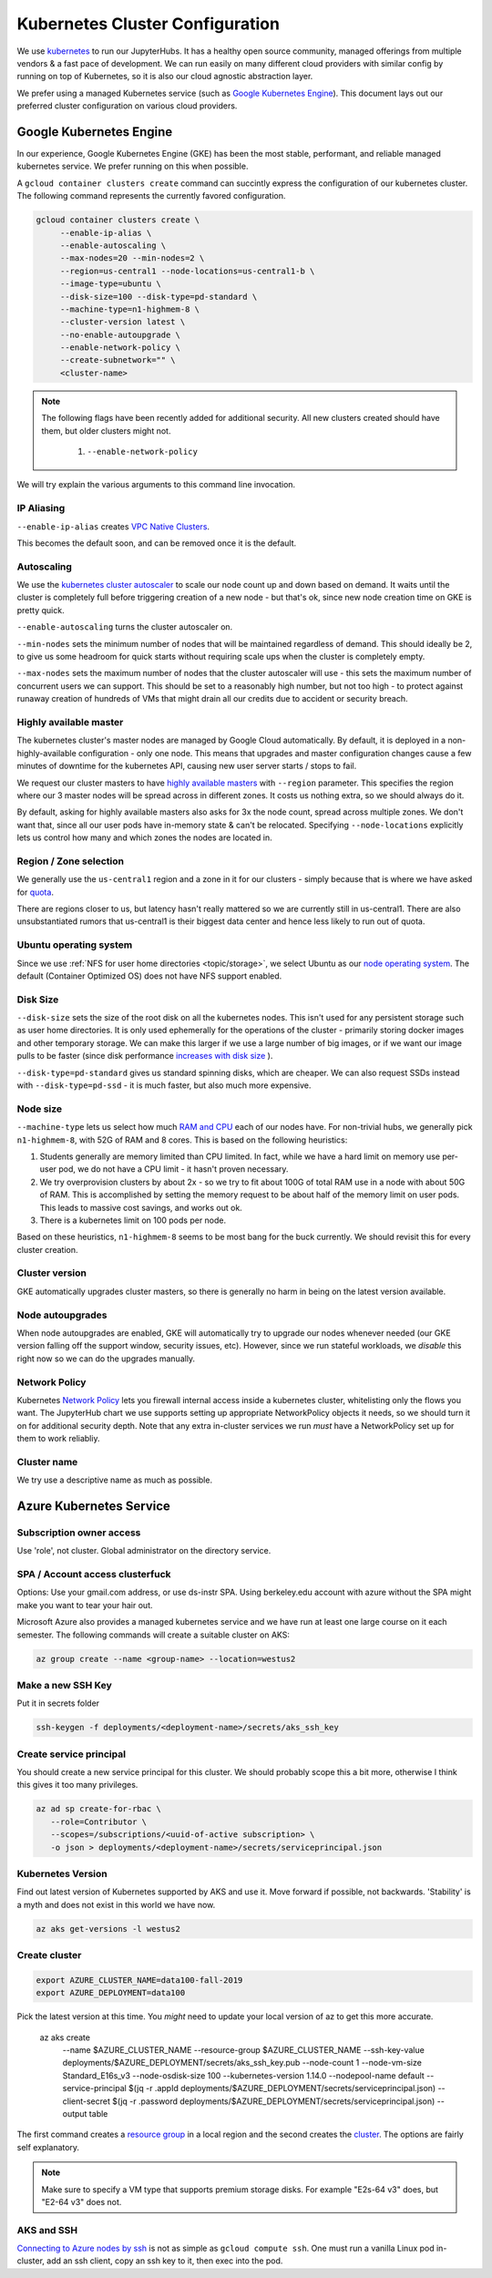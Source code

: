 .. _topic/cluster-config:

================================
Kubernetes Cluster Configuration
================================

We use `kubernetes <http://kubernetes.io/>`_ to run our JupyterHubs. It has
a healthy open source community, managed offerings from multiple vendors &
a fast pace of development. We can run easily on many different cloud 
providers with similar config by running on top of Kubernetes, so it is also
our cloud agnostic abstraction layer.

We prefer using a managed Kubernetes service (such as `Google Kubernetes Engine
<https://cloud.google.com/kubernetes-engine/>`_). This document lays out our
preferred cluster configuration on various cloud providers.

Google Kubernetes Engine
========================

In our experience, Google Kubernetes Engine (GKE) has been the most stable,
performant, and reliable managed kubernetes service. We prefer running on this
when possible.

A ``gcloud container clusters create`` command can succintly express the
configuration of our kubernetes cluster. The following command represents
the currently favored configuration.

.. code:: bash

   gcloud container clusters create \
        --enable-ip-alias \
        --enable-autoscaling \
        --max-nodes=20 --min-nodes=2 \
        --region=us-central1 --node-locations=us-central1-b \
        --image-type=ubuntu \
        --disk-size=100 --disk-type=pd-standard \
        --machine-type=n1-highmem-8 \
        --cluster-version latest \
        --no-enable-autoupgrade \
        --enable-network-policy \
        --create-subnetwork="" \
        <cluster-name>

.. note::

   The following flags have been recently added for additional security.
   All new clusters created should have them, but older clusters might not.

     #. ``--enable-network-policy``

We will try explain the various arguments to this command line invocation.

IP Aliasing
-----------

``--enable-ip-alias`` creates `VPC Native Clusters <https://cloud.google.com/kubernetes-engine/docs/how-to/alias-ips>`_.

This becomes the default soon, and can be removed once it is the default.

Autoscaling
-----------

We use the `kubernetes cluster autoscaler <https://cloud.google.com/kubernetes-engine/docs/concepts/cluster-autoscaler>`_
to scale our node count up and down based on demand. It waits until the cluster is completely full
before triggering creation of a new node - but that's ok, since new node creation time on GKE is
pretty quick.

``--enable-autoscaling`` turns the cluster autoscaler on. 

``--min-nodes`` sets the minimum number of nodes that will be maintained
regardless of demand. This should ideally be 2, to give us some headroom for
quick starts without requiring scale ups when the cluster is completely empty.

``--max-nodes`` sets the maximum number of nodes that the cluster autoscaler
will use - this sets the maximum number of concurrent users we can support.
This should be set to a reasonably high number, but not too high - to protect
against runaway creation of hundreds of VMs that might drain all our credits
due to accident or security breach.

Highly available master
-----------------------

The kubernetes cluster's master nodes are managed by Google Cloud automatically.
By default, it is deployed in a non-highly-available configuration - only one
node. This means that upgrades and master configuration changes cause a few minutes
of downtime for the kubernetes API, causing new user server starts / stops to fail.

We request our cluster masters to have `highly available masters <https://cloud.google.com/kubernetes-engine/docs/concepts/regional-clusters>`_
with ``--region`` parameter. This specifies the region where our 3 master nodes
will be spread across in different zones. It costs us nothing extra, so we should
always do it.

By default, asking for highly available masters also asks for 3x the node count,
spread across multiple zones. We don't want that, since all our user pods have
in-memory state & can't be relocated. Specifying ``--node-locations`` explicitly
lets us control how many and which zones the nodes are located in.

Region / Zone selection
-----------------------

We generally use the ``us-central1`` region and a zone in it for our clusters -
simply because that is where we have asked for `quota <https://cloud.google.com/compute/quotas>`_.

There are regions closer to us, but latency hasn't really mattered so we are
currently still in us-central1. There are also unsubstantiated rumors that us-central1 is their
biggest data center and hence less likely to run out of quota.

Ubuntu operating system
-----------------------

Since we use :ref:`NFS for user home directories <topic/storage>`, we select
Ubuntu as our `node operating system <https://cloud.google.com/kubernetes-engine/docs/concepts/node-images>`_.
The default (Container Optimized OS) does not have NFS support enabled.

Disk Size
---------

``--disk-size`` sets the size of the root disk on all the kubernetes nodes. This
isn't used for any persistent storage such as user home directories. It is only
used ephemerally for the operations of the cluster - primarily storing docker
images and other temporary storage. We can make this larger if we use a large number
of big images, or if we want our image pulls to be faster (since disk performance
`increases with disk size <https://cloud.google.com/compute/docs/disks/performance>`_
).

``--disk-type=pd-standard`` gives us standard spinning disks, which are cheaper. We
can also request SSDs instead with ``--disk-type=pd-ssd`` - it is much faster,
but also much more expensive. 

Node size
---------

``--machine-type`` lets us select how much `RAM and CPU <https://cloud.google.com/compute/docs/machine-types>`_
each of our nodes have. For non-trivial hubs, we generally pick ``n1-highmem-8``, with 52G
of RAM and 8 cores. This is based on the following heuristics:

#. Students generally are memory limited than CPU limited. In fact, while we
   have a hard limit on memory use per-user pod, we do not have a CPU limit -
   it hasn't proven necessary.

#. We try overprovision clusters by about 2x - so we try to fit about 100G of total RAM
   use in a node with about 50G of RAM. This is accomplished by setting the memory
   request to be about half of the memory limit on user pods. This leads to massive
   cost savings, and works out ok.

#. There is a kubernetes limit on 100 pods per node.

Based on these heuristics, ``n1-highmem-8`` seems to be most bang for the buck
currently. We should revisit this for every cluster creation.

Cluster version
---------------

GKE automatically upgrades cluster masters, so there is generally no harm in being
on the latest version available.

Node autoupgrades
-----------------

When node autoupgrades are enabled, GKE will automatically try to
upgrade our nodes whenever needed (our GKE version falling off the
support window, security issues, etc). However, since we run stateful
workloads, we *disable* this right now so we can do the upgrades
manually.

Network Policy
--------------

Kubernetes `Network Policy <https://kubernetes.io/docs/concepts/services-networking/network-policies/>`_
lets you firewall internal access inside a kubernetes cluster, whitelisting
only the flows you want. The JupyterHub chart we use supports setting up
appropriate NetworkPolicy objects it needs, so we should turn it on for
additional security depth. Note that any extra in-cluster services we run
*must* have a NetworkPolicy set up for them to work reliabliy.

Cluster name
------------

We try use a descriptive name as much as possible.


Azure Kubernetes Service
========================

Subscription owner access
-------------------------

Use 'role', not cluster. Global administrator on the directory service.

SPA / Account access clusterfuck
--------------------------------

Options: Use your gmail.com address, or use ds-instr SPA. Using berkeley.edu
account with azure without the SPA might make you want to tear your
hair out.

Microsoft Azure also provides a managed kubernetes service and we have run
at least one large course on it each semester. The following commands will
create a suitable cluster on AKS:

.. code:: bash

   az group create --name <group-name> --location=westus2

Make a new SSH Key
------------------

Put it in secrets folder

.. code:: bash

   ssh-keygen -f deployments/<deployment-name>/secrets/aks_ssh_key

Create service principal
------------------------

You should create a new service principal for this cluster. We should
probably scope this a bit more, otherwise I think this gives it too
many privileges.

.. code:: bash

   az ad sp create-for-rbac \
      --role=Contributor \
      --scopes=/subscriptions/<uuid-of-active subscription> \
      -o json > deployments/<deployment-name>/secrets/serviceprincipal.json

Kubernetes Version
------------------

Find out latest version of Kubernetes supported by AKS and use it.
Move forward if possible, not backwards. 'Stability' is a myth and does
not exist in this world we have now.

.. code:: bash

   az aks get-versions -l westus2

Create cluster
--------------
.. code:: bash

   export AZURE_CLUSTER_NAME=data100-fall-2019
   export AZURE_DEPLOYMENT=data100

Pick the latest version at this time. You *might* need to update your local
version of az to get this more accurate.

    az aks create \
        --name $AZURE_CLUSTER_NAME \
        --resource-group $AZURE_CLUSTER_NAME \
        --ssh-key-value deployments/$AZURE_DEPLOYMENT/secrets/aks_ssh_key.pub \
        --node-count 1 \
        --node-vm-size Standard_E16s_v3 \
        --node-osdisk-size 100 \
        --kubernetes-version 1.14.0 \
        --nodepool-name default \
        --service-principal $(jq -r .appId deployments/$AZURE_DEPLOYMENT/secrets/serviceprincipal.json) \
        --client-secret $(jq -r .password deployments/$AZURE_DEPLOYMENT/secrets/serviceprincipal.json) \
        --output table

The first command creates a `resource group <https://docs.microsoft.com/en-us/cli/azure/group?view=azure-cli-latest>`_ in a local region and the second
creates the `cluster <https://docs.microsoft.com/en-us/cli/azure/aks?view=azure-cli-latest>`_. The options are fairly self explanatory.

.. note::

    Make sure to specify a VM type that supports premium storage disks.
    For example "E2s-64 v3" does, but "E2-64 v3" does not.

AKS and SSH
-----------

`Connecting to Azure nodes by ssh
<https://docs.microsoft.com/en-us/azure/aks/ssh#create-the-ssh-connection>`_ is
not as simple as ``gcloud compute ssh``. One must run a vanilla Linux pod
in-cluster, add an ssh client, copy an ssh key to it, then exec into the pod.

.. code:: bash
    # start a Linux pod
    computer$ kubectl run -it --rm aks-ssh --image=debian
    pod# apt-get update && apt-get install openssh-client -y

    # determine the name of the ssh pod
    computer$ kubectl get pods
    computer$ kubectl cp /path/to/ssh-key aks-ssh-<rest-of-pod-name>:/id_rsa

    # ssh to one of the cluster nodes
    pod# chmod 0600 id_rsa
    pod# ssh -i /id_rsa azureuser@<node-ip>
